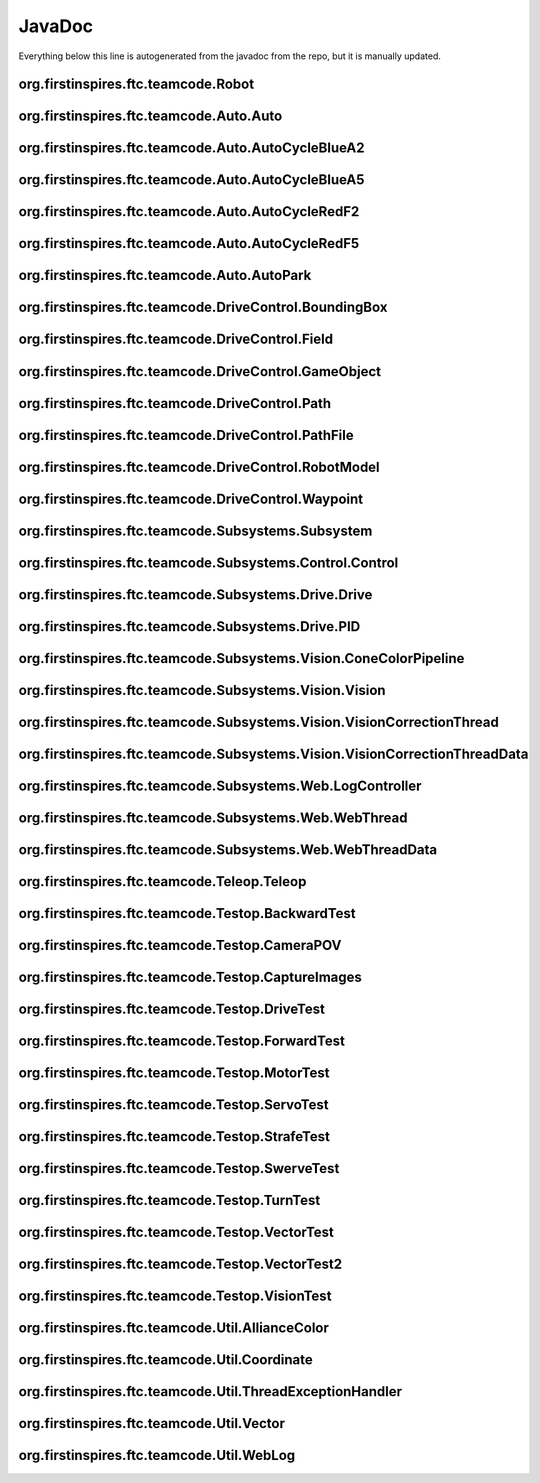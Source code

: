 JavaDoc
==========
Everything below this line is autogenerated from the javadoc from the repo, but it is manually updated.


org.firstinspires.ftc.teamcode.Robot
_________________________________________

.. function:: public Robot(@NonNull HardwareMap hardwareMap, @NonNull Telemetry telemetry, ElapsedTime timer,


  :param timer:         The elapsed time

  :param allianceColor: the alliance color

.. function:: public double joystickDeadzoneCorrection(double joystickInput)

  Discards joystick inputs between -joystickDeadZone and joystickDeadZone

  :param joystickInput: the input of the joystick
  None


org.firstinspires.ftc.teamcode.Auto.Auto
_____________________________________________

.. function:: public abstract class Auto extends LinearOpMode

  Auto creates a robots and runs it in auto mode.
  Auto currently just initializes the Robot as Auto.runOpMode() is empty.
  Tasks:
  Deliver duck from carousel (10)
  Deliver freight to hub (6)
     - deliver freight to corresponding level of custom element (20)
  Park in warehouse (10)

  See Also: com.qualcomm.robotcore.eventloop.opmode.LinearOpMode

.. function:: public void initAuto(AllianceColor allianceColor)

  Initializes the robot class and sets the robot as the newly initialized robot.

  :param allianceColor: The alliance color


org.firstinspires.ftc.teamcode.Auto.AutoCycleBlueA2
________________________________________________________


org.firstinspires.ftc.teamcode.Auto.AutoCycleBlueA5
________________________________________________________


org.firstinspires.ftc.teamcode.Auto.AutoCycleRedF2
_______________________________________________________


org.firstinspires.ftc.teamcode.Auto.AutoCycleRedF5
_______________________________________________________


org.firstinspires.ftc.teamcode.Auto.AutoPark
_________________________________________________


org.firstinspires.ftc.teamcode.DriveControl.BoundingBox
____________________________________________________________

.. function:: public BoundingBox(ConvexArea bounds)

  The bounding box generates a box to represent an objects position.

  :param bounds: The boundary of the object


org.firstinspires.ftc.teamcode.DriveControl.Field
______________________________________________________

.. function:: public class Field

  Represents a Field with game objects.

.. function:: public boolean isOccupied(Coordinate coordinate)

  Checks if the coordinate is occupied by an object

  :param coordinate: the coordinate to use
  None


org.firstinspires.ftc.teamcode.DriveControl.GameObject
___________________________________________________________


org.firstinspires.ftc.teamcode.DriveControl.Path
_____________________________________________________


org.firstinspires.ftc.teamcode.DriveControl.PathFile
_________________________________________________________


org.firstinspires.ftc.teamcode.DriveControl.RobotModel
___________________________________________________________


org.firstinspires.ftc.teamcode.DriveControl.Waypoint
_________________________________________________________


org.firstinspires.ftc.teamcode.Subsystems.Subsystem
________________________________________________________

.. function:: public abstract class Subsystem

  Superclass to all subsystems, it does some bootstrapping for them (Vision, Control, and Drive)

.. function:: public Subsystem(Telemetry telemetry, String tag)

  inits with telemetry, since every subsystem uses it.

  :param telemetry: The telemetry for logging


org.firstinspires.ftc.teamcode.Subsystems.Control.Control
______________________________________________________________

.. function:: public class Control extends Subsystem

  Control subsystem for controlling arms and claws


org.firstinspires.ftc.teamcode.Subsystems.Drive.Drive
__________________________________________________________

.. function:: public class Drive extends Subsystem

  Mecanum drivetrain subsystem

.. function:: public Drive(DcMotorEx frontLeft, DcMotorEx frontRight, DcMotorEx rearLeft, DcMotorEx rearRight, Telemetry telemetry, ElapsedTime elapsedTime)

  Initializes the drive subsystem

  :param frontLeft:   The front left motor in the drive train

  :param frontRight:  The front right motor

  :param rearLeft:    The rear left motor

  :param rearRight:   The rear right motor

  :param telemetry:   The telemetry

  :param elapsedTime: The timer for the elapsed time

.. function:: public void setZeroPowerBehavior(DcMotor.ZeroPowerBehavior mode)

  Uniformly sets zero power behavior of all drive motors

  :param mode:

.. function:: public void setRunMode(DcMotor.RunMode mode)

  Uniformly sets run mode of all drive motors

  :param mode:

.. function:: public void setDrivePowers(double[] powers)

  Sets the drive power of each motor individually.

  :param powers: the powers to set each of the motors to

.. function:: private void stop()

  Sets all drive motor powers to zero

.. function:: public double[] calcMotorPowers(double leftStickX, double leftStickY, double rightStickX)

  Calculates the motor powers when given the position o the left and right sticks

  :param leftStickX:  left joystick x position

  :param leftStickY:  left joystick y position

  :param rightStickX: right joystick x position for turning
  None

.. function:: public void allMotorPIDControl(int[] tickCount)

  PID motor control program to ensure all four motors are synchronized

  :param tickCount:


org.firstinspires.ftc.teamcode.Subsystems.Drive.PID
________________________________________________________

.. function:: public double calculate(double target, double measured)

  calculate PID output

  :param target: the target position

  :param measured: current system state
  None

.. function:: public double getDT()

  get the time constant
  None


org.firstinspires.ftc.teamcode.Subsystems.Vision.ConeColorPipeline
_______________________________________________________________________

.. function:: public class ConeColorPipeline extends OpenCvPipeline

  This pipeline detects where the cone is.
  It does this by splitting the camera input into 3 parts, the Left, Middle, and Right. It
  checks each part for a custom marker (which is set to be green in the code), or some blue or red
  tape, dependant on the alliance color. The marker is assumed to be yellow.

  See Also: OpenCvPipeline

  See Also: Vision

.. function:: public enum ConeColor

  The cone color with the hsv constants

.. function:: public ConeColorPipeline(int width, int height)

  Class instantiation

  See Also: Robot

  See Also: Telemetry

.. function:: public Mat processFrame(Mat input)

  This method detects where the marker is.

  :param input: A Mask (the class is called {@link Mat})
  None

  See Also: Mat

  See Also: Scalar

  See Also: ConeColor

.. function:: public ConeColor getConeColor()

  Gets the Marker Location, might be not found because of the Search Status.
  None

  See Also: ConeColor


org.firstinspires.ftc.teamcode.Subsystems.Vision.Vision
____________________________________________________________

.. function:: public class Vision extends Subsystem

  The Vision Subsystem

  See Also: ConeColorPipeline

  See Also: <a href="https://github.com/OpenFTC/EasyOpenCV">EasyOpenCV</a>

.. function:: public Vision(

  Class instantiation

  :param telemetry:   Telemetry

  :param hardwareMap: the hardware map

  :param allianceColor: the alliance color

.. function:: public ConeColorPipeline.ConeColor detectConeColor()

  This method waits until the search for the marker is done, and then it return the marker
  location. It waits until the marker is found, then it returns the marker location.
  None


org.firstinspires.ftc.teamcode.Subsystems.Vision.VisionCorrectionThread
____________________________________________________________________________


org.firstinspires.ftc.teamcode.Subsystems.Vision.VisionCorrectionThreadData
________________________________________________________________________________


org.firstinspires.ftc.teamcode.Subsystems.Web.LogController
________________________________________________________________


org.firstinspires.ftc.teamcode.Subsystems.Web.WebThread
____________________________________________________________


org.firstinspires.ftc.teamcode.Subsystems.Web.WebThreadData
________________________________________________________________


org.firstinspires.ftc.teamcode.Teleop.Teleop
_________________________________________________

.. function:: public void runOpMode() throws InterruptedException

  Override of runOpMode()
  Please do not swallow the InterruptedException, as it is used in cases where the op mode
  needs to be terminated early.

  See Also: com.qualcomm.robotcore.eventloop.opmode.LinearOpMode


org.firstinspires.ftc.teamcode.Testop.BackwardTest
_______________________________________________________

.. function:: public void runOpMode() throws InterruptedException

  Override of runOpMode()
  Please do not swallow the InterruptedException, as it is used in cases where the op mode
  needs to be terminated early.

  See Also: com.qualcomm.robotcore.eventloop.opmode.LinearOpMode


org.firstinspires.ftc.teamcode.Testop.CameraPOV
____________________________________________________

.. function:: public class CameraPOV extends LinearOpMode

  This shows what the camera is seeing


org.firstinspires.ftc.teamcode.Testop.CaptureImages
________________________________________________________

.. function:: public class CaptureImages extends LinearOpMode

  This OpMode illustrates how to open a webcam and retrieve images from it. It requires a configuration
  containing a webcam with the default name ("Webcam 1"). When the opmode runs, pressing the 'A' button
  will cause a frame from the camera to be written to a file on the device, which can then be retrieved
  by various means (e.g.: Device File Explorer in Android Studio; plugging the device into a PC and
  using Media Transfer; ADB; etc)

.. function:: private void onNewFrame(Bitmap frame)

  Do something with the frame


org.firstinspires.ftc.teamcode.Testop.DriveTest
____________________________________________________


org.firstinspires.ftc.teamcode.Testop.ForwardTest
______________________________________________________

.. function:: public void runOpMode() throws InterruptedException

  Override of runOpMode()
  Please do not swallow the InterruptedException, as it is used in cases where the op mode
  needs to be terminated early.

  See Also: com.qualcomm.robotcore.eventloop.opmode.LinearOpMode


org.firstinspires.ftc.teamcode.Testop.MotorTest
____________________________________________________


org.firstinspires.ftc.teamcode.Testop.ServoTest
____________________________________________________


org.firstinspires.ftc.teamcode.Testop.StrafeTest
_____________________________________________________

.. function:: public void runOpMode() throws InterruptedException

  Override of runOpMode()
  Please do not swallow the InterruptedException, as it is used in cases where the op mode
  needs to be terminated early.

  See Also: com.qualcomm.robotcore.eventloop.opmode.LinearOpMode


org.firstinspires.ftc.teamcode.Testop.SwerveTest
_____________________________________________________

.. function:: public void runOpMode() throws InterruptedException

  Override of runOpMode()
  Please do not swallow the InterruptedException, as it is used in cases where the op mode
  needs to be terminated early.

  See Also: com.qualcomm.robotcore.eventloop.opmode.LinearOpMode


org.firstinspires.ftc.teamcode.Testop.TurnTest
___________________________________________________

.. function:: public void runOpMode() throws InterruptedException

  Override of runOpMode()
  Please do not swallow the InterruptedException, as it is used in cases where the op mode
  needs to be terminated early.

  See Also: com.qualcomm.robotcore.eventloop.opmode.LinearOpMode


org.firstinspires.ftc.teamcode.Testop.VectorTest
_____________________________________________________

.. function:: public void runOpMode() throws InterruptedException

  Override of runOpMode()
  Please do not swallow the InterruptedException, as it is used in cases where the op mode
  needs to be terminated early.

  See Also: com.qualcomm.robotcore.eventloop.opmode.LinearOpMode


org.firstinspires.ftc.teamcode.Testop.VectorTest2
______________________________________________________

.. function:: public void runOpMode() throws InterruptedException

  Override of runOpMode()
  Please do not swallow the InterruptedException, as it is used in cases where the op mode
  needs to be terminated early.

  See Also: com.qualcomm.robotcore.eventloop.opmode.LinearOpMode


org.firstinspires.ftc.teamcode.Testop.VisionTest
_____________________________________________________

.. function:: public class VisionTest extends LinearOpMode

  This shows what the camera is seeing


org.firstinspires.ftc.teamcode.Util.AllianceColor
______________________________________________________

.. function:: public enum AllianceColor

  The robot's current alliance, either red or blue


org.firstinspires.ftc.teamcode.Util.Coordinate
___________________________________________________

.. function:: public Coordinate(double x, double y)

  Simple constructor.
  Build a vector from its coordinates

  :param x: abscissa

  :param y: ordinate

  See Also: #getX()

  See Also: #getY()

.. function:: public Coordinate(double[] v) throws DimensionMismatchException

  Simple constructor.
  Build a vector from its coordinates

  :param v: coordinates array
  None

  See Also: #toArray()

.. function:: public Coordinate(double a, Vector2D u)

  Multiplicative constructor
  Build a vector from another one and a scale factor.
  The vector built will be a * u

  :param a: scale factor

  :param u: base (unscaled) vector

.. function:: public Coordinate(double a1, Vector2D u1, double a2, Vector2D u2)

  Linear constructor
  Build a vector from two other ones and corresponding scale factors.
  The vector built will be a1 * u1 + a2 * u2

  :param a1: first scale factor

  :param u1: first base (unscaled) vector

  :param a2: second scale factor

  :param u2: second base (unscaled) vector

.. function:: public Coordinate(double a1, Vector2D u1, double a2, Vector2D u2, double a3, Vector2D u3)

  Linear constructor
  Build a vector from three other ones and corresponding scale factors.
  The vector built will be a1 * u1 + a2 * u2 + a3 * u3

  :param a1: first scale factor

  :param u1: first base (unscaled) vector

  :param a2: second scale factor

  :param u2: second base (unscaled) vector

  :param a3: third scale factor

  :param u3: third base (unscaled) vector

.. function:: public Coordinate(double a1, Vector2D u1, double a2, Vector2D u2, double a3, Vector2D u3, double a4, Vector2D u4)

  Linear constructor
  Build a vector from four other ones and corresponding scale factors.
  The vector built will be a1 * u1 + a2 * u2 + a3 * u3 + a4 * u4

  :param a1: first scale factor

  :param u1: first base (unscaled) vector

  :param a2: second scale factor

  :param u2: second base (unscaled) vector

  :param a3: third scale factor

  :param u3: third base (unscaled) vector

  :param a4: fourth scale factor

  :param u4: fourth base (unscaled) vector


org.firstinspires.ftc.teamcode.Util.ThreadExceptionHandler
_______________________________________________________________


org.firstinspires.ftc.teamcode.Util.Vector
_______________________________________________

.. function:: public Vector(double x, double y)

  Simple constructor.
  Build a vector from its coordinates

  :param x: abscissa

  :param y: ordinate

  See Also: #getX()

  See Also: #getY()

.. function:: public Vector(double[] v) throws DimensionMismatchException

  Simple constructor.
  Build a vector from its coordinates

  :param v: coordinates array
  None

  See Also: #toArray()

.. function:: public Vector(double a, Vector2D u)

  Multiplicative constructor
  Build a vector from another one and a scale factor.
  The vector built will be a * u

  :param a: scale factor

  :param u: base (unscaled) vector

.. function:: public Vector(double a1, Vector2D u1, double a2, Vector2D u2)

  Linear constructor
  Build a vector from two other ones and corresponding scale factors.
  The vector built will be a1 * u1 + a2 * u2

  :param a1: first scale factor

  :param u1: first base (unscaled) vector

  :param a2: second scale factor

  :param u2: second base (unscaled) vector

.. function:: public Vector(double a1, Vector2D u1, double a2, Vector2D u2, double a3, Vector2D u3)

  Linear constructor
  Build a vector from three other ones and corresponding scale factors.
  The vector built will be a1 * u1 + a2 * u2 + a3 * u3

  :param a1: first scale factor

  :param u1: first base (unscaled) vector

  :param a2: second scale factor

  :param u2: second base (unscaled) vector

  :param a3: third scale factor

  :param u3: third base (unscaled) vector

.. function:: public Vector(double a1, Vector2D u1, double a2, Vector2D u2, double a3, Vector2D u3, double a4, Vector2D u4)

  Linear constructor
  Build a vector from four other ones and corresponding scale factors.
  The vector built will be a1 * u1 + a2 * u2 + a3 * u3 + a4 * u4

  :param a1: first scale factor

  :param u1: first base (unscaled) vector

  :param a2: second scale factor

  :param u2: second base (unscaled) vector

  :param a3: third scale factor

  :param u3: third base (unscaled) vector

  :param a4: fourth scale factor

  :param u4: fourth base (unscaled) vector


org.firstinspires.ftc.teamcode.Util.WebLog
_______________________________________________
